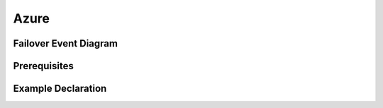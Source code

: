 .. _azure:

Azure
=====


Failover Event Diagram
----------------------

.. image:: ../contributing/images/AzureFailoverExtensionHighLevel.gif
  :width: 800

Prerequisites
-------------



Example Declaration
-------------------